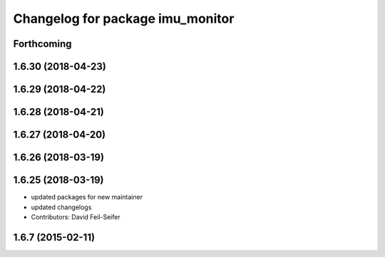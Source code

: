 ^^^^^^^^^^^^^^^^^^^^^^^^^^^^^^^^^
Changelog for package imu_monitor
^^^^^^^^^^^^^^^^^^^^^^^^^^^^^^^^^

Forthcoming
-----------

1.6.30 (2018-04-23)
-------------------

1.6.29 (2018-04-22)
-------------------

1.6.28 (2018-04-21)
-------------------

1.6.27 (2018-04-20)
-------------------

1.6.26 (2018-03-19)
-------------------

1.6.25 (2018-03-19)
-------------------
* updated packages for new maintainer
* updated changelogs
* Contributors: David Feil-Seifer

1.6.7 (2015-02-11)
------------------
